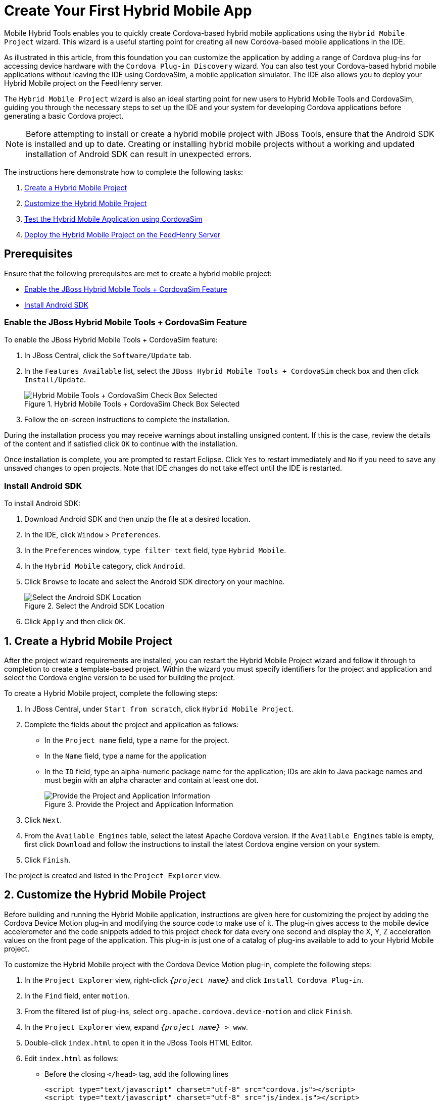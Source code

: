 = Create Your First Hybrid Mobile App
:page-layout: howto
:page-tab: docs
:page-status: green
:experimental:
:imagesdir: ./images

Mobile Hybrid Tools enables you to quickly create Cordova-based hybrid mobile applications using the `Hybrid Mobile Project` wizard. This wizard is a useful starting point for creating all new Cordova-based mobile applications in the IDE.

As illustrated in this article, from this foundation you can customize the application by adding a range of Cordova plug-ins for accessing device hardware with the `Cordova Plug-in Discovery` wizard. You can also test your Cordova-based hybrid mobile applications without leaving the IDE using CordovaSim, a mobile application simulator. The IDE also allows you to deploy your Hybrid Mobile project on the FeedHenry server.

The `Hybrid Mobile Project` wizard is also an ideal starting point for new users to Hybrid Mobile Tools and CordovaSim, guiding you through the necessary steps to set up the IDE and your system for developing Cordova applications before generating a basic Cordova project.

[NOTE]
====
Before attempting to install or create a hybrid mobile project with JBoss Tools, ensure that the Android SDK is installed and up to date. Creating or installing hybrid mobile projects without a working and updated installation of Android SDK can result in unexpected errors.
====

The instructions here demonstrate how to complete the following tasks:

. <<create,Create a Hybrid Mobile Project>>
. <<customize,Customize the Hybrid Mobile Project>>
. <<test,Test the Hybrid Mobile Application using CordovaSim>>
. <<deploy_feedhenry,Deploy the Hybrid Mobile Project on the FeedHenry Server>>

== Prerequisites
Ensure that the following prerequisites are met to create a hybrid mobile project:

* <<hybridmobiletool,Enable the JBoss Hybrid Mobile Tools + CordovaSim Feature>>
* <<install_android_sdk, Install Android SDK>>

[[hybridmobiletool]]
=== Enable the JBoss Hybrid Mobile Tools + CordovaSim Feature
To enable the JBoss Hybrid Mobile Tools + CordovaSim feature:

. In JBoss Central, click the `Software/Update` tab.
. In the `Features Available` list, select the `JBoss Hybrid Mobile Tools + CordovaSim` check box and then click `Install/Update`.
+
.Hybrid Mobile Tools + CordovaSim Check Box Selected
image::hmt_hybrid_mobile_tools_cordovasim_selected.png[Hybrid Mobile Tools + CordovaSim Check Box Selected]
+

. Follow the on-screen instructions to complete the installation.

During the installation process you may receive warnings about installing unsigned content. If this is the case, review the details of the content and if satisfied click `OK` to continue with the installation.

Once installation is complete, you are prompted to restart Eclipse. Click `Yes` to restart immediately and `No` if you need to save any unsaved changes to open projects. Note that IDE changes do not take effect until the IDE is restarted.

[[install_android_sdk]]
=== Install Android SDK
To install Android SDK:

. Download Android SDK and then unzip the file at a desired location.
. In the IDE, click `Window` > `Preferences`.
. In the `Preferences` window, `type filter text` field, type `Hybrid Mobile`.
. In the `Hybrid Mobile` category, click `Android`.
. Click `Browse` to locate and select the Android SDK directory on your machine.
+
.Select the Android SDK Location
image::hmt_firstapp_android_preferences.png[Select the Android SDK Location]
+
. Click `Apply` and then click `OK`.

[[create]]
== 1. Create a Hybrid Mobile Project
After the project wizard requirements are installed, you can restart the Hybrid Mobile Project wizard and follow it through to completion to create a template-based project. Within the wizard you must specify identifiers for the project and application and select the Cordova engine version to be used for building the project.

To create a Hybrid Mobile project, complete the following steps:

. In JBoss Central, under `Start from scratch`, click `Hybrid Mobile Project`.
. Complete the fields about the project and application as follows:
** In the `Project name` field, type a name for the project.
** In the `Name` field, type a name for the application
** In the `ID` field, type an alpha-numeric package name for the application; IDs are akin to Java package names and must begin with an alpha character and contain at least one dot.
+
.Provide the Project and Application Information
image::hmt_newproj-details.png[Provide the Project and Application Information]
+
. Click `Next`.
. From the `Available Engines` table, select the latest Apache Cordova version. If the `Available Engines` table is empty, first click `Download` and follow the instructions to install the latest Cordova engine version on your system.
. Click `Finish`.

The project is created and listed in the `Project Explorer` view.

[[customize]]
== 2. Customize the Hybrid Mobile Project
Before building and running the Hybrid Mobile application, instructions are given here for customizing the project by adding the Cordova Device Motion plug-in and modifying the source code to make use of it. The plug-in gives access to the mobile device accelerometer and the code snippets added to this project check for data every one second and display the X, Y, Z acceleration values on the front page of the application. This plug-in is just one of a catalog of plug-ins available to add to your Hybrid Mobile project.

To customize the Hybrid Mobile project with the Cordova Device Motion plug-in, complete the following steps:

. In the `Project Explorer` view, right-click `_{project name}_` and click `Install Cordova Plug-in`.
. In the `Find` field, enter `motion`.
. From the filtered list of plug-ins, select `org.apache.cordova.device-motion` and click `Finish`.
. In the `Project Explorer` view, expand `_{project name}_ > www`.
. Double-click `index.html` to open it in the JBoss Tools HTML Editor.
. Edit `index.html` as follows:
** Before the closing `</head>` tag, add the following lines
+
[source,html]
----
<script type="text/javascript" charset="utf-8" src="cordova.js"></script>
<script type="text/javascript" charset="utf-8" src="js/index.js"></script>
----
+
** Replace the code inside the `<body></body>` tags with the following lines
+
[source,html]
------------
<div class="app">
     <h1>My Cordova Accelerometer App</h1>
     <div id="accelerometer">Waiting for accelerometer...</div>
</div>
------------
+
.The Modified index.html File
image::hmt_accel-index.png[The Modified index.html File]
+
. Save the `index.html` file by pressing kbd:[Ctrl+S] (or kbd:[Cmd+S]).
. In the `Project Explorer` view, expand `_{project name}_ > www > js`.
. Double-click `index.js` to open it in the IDE JavaScript Editor.
. Replace the code in `index.js` with the following lines
+
[source, js]
----
// The watch id references the current `watchAcceleration`
    var watchID = null;

    // Wait for device API libraries to load
    document.addEventListener("deviceready", onDeviceReady, false);

    // device APIs are available
    function onDeviceReady() {
        console.log("deviceready");
        startWatch();
    }

    // Start watching the acceleration
    function startWatch() {

        // Update acceleration every 1 seconds
        var options = { frequency: 1000 };
        watchID = navigator.accelerometer.watchAcceleration(onSuccess, onError, options);
    }

    // Stop watching the acceleration
    function stopWatch() {
        if (watchID) {
            navigator.accelerometer.clearWatch(watchID);
            watchID = null;
        }
    }

    // onSuccess: Get a snapshot of the current acceleration
    function onSuccess(acceleration) {
        var element = document.getElementById('accelerometer');
        element.innerHTML = 'Acceleration X: ' + acceleration.x + '<br />' +
                            'Acceleration Y: ' + acceleration.y + '<br />' +
                            'Acceleration Z: ' + acceleration.z;
    }

    // onError: Failed to get the acceleration
    function onError() {
        alert('onError!');
    }

----
+
. Save the `index.js` file.

[[test]]
== 3. Test the Hybrid Mobile Application using CordovaSim
You can build and test the Hybrid Mobile application within the IDE using CordovaSim. CordovaSim is a mobile device simulator specifically for testing Cordova-based hybrid mobile applications. Using the CordovaSim control panel you can input sample data for mobile device hardware, as illustrated here for a device accelerometer.

To run and test your Hybrid Mobile application using CordovaSim, complete the following steps:

. In the `Project Explorer` view, right-click `_{project name}_` and click menu:Run[Run with CordovaSim].
. In the CordovaSim control panel, expand `Accelerometer` and drag the 3D device representation to generate device accelerometer data.
+
.Generated Device Accelerometer Data Displayed in Application
image::hmt_accel-csim.png[Generated Device Accelerometer Data Displayed in Application]

[[deploy_feedhenry]]
== 4. Deploy the Hybrid Mobile Project on the FeedHenry Server
The IDE allows users to quickly and easily publish a Mobile Hybrid (Cordova) application, developed in the IDE, on the FeedHenry server.

The instructions here demonstrate to complete the following tasks:

. <<child_feedhenry_project,Connect the Cordova Application to the FeedHenry Server>>
. <<push_to_server,Push the Cordova Application to the FeedHenry Server>>

[[child_feedhenry_project]]
=== 1. Connect the Cordova Application to the FeedHenry Server

To connect the Cordova application to the FeedHenry server:

. In the `Project Explorer` view, right-click the `_{project name}_` and menu:New[Other].
+
[NOTE]
====
Refer to the <<create,Create a Hybrid Mobile Project>> section to create the Hybrid Mobile (Cordova) application.
====
+
. In the search field, type `FeedHenry` and then select `New FeedHenry Application` and click `Next`.
. In the `Create FeedHenry Application` window, enter the following details:
** Ensure that the `Source project` field displays the name of the master Cordova project
** In the `Select FeedHenry project` field, select the FeedHenry project name
** In the `Git remote name` field, type a Git remote name for the FeedHenry repository
. Click `Finish`.

**Result:** The `Almost Done` window confirms that the project is created on the platform. The project structure in the `Project Explorer` view, shows the `feedhenry.js` and the `fhconfig.json` files.

.Almost done Window Confirms the Application Creation
image::hmt_almost_done_window_confirms_app_creation.png[Almost done Window Confirms the Application Creation]

[[push_to_server]]
=== 2. Push the Cordova Application to the FeedHenry Server
To push the application to the FeedHenry server:

. In the `Project Explorer` view, right-click the `_{project name}_` and click menu:Team[Push Branch “master”].
. If you are prompted for a confirmation to connect, click `Yes`.
. In the `Push Branch master` window, enter the following details:
** In the `Remote` field, enter the location for the remote Git repository.
** In the `Branch` field, type `master`.
. Click `Next`.
+
.Details of the Push Added in the Push Branch master Window
image::hmt_enter_push_details.png[Details of the Push Added in the Push Branch master Window]
+
. Confirm the details in the `Push Confirmation` window and click `Finish`.
. The `Pushed to git` window confirms the push. Click `OK`.
. Log into FeedHenry at `https://_[your-studio-domain]_.feedhenry.com`.
. Click `Projects` and then click the relevant application.

**Result:** The Cordova application is visible in the FeedHenry instance.

.Cordova Application Published on the FeedHenry Server
image::hmt_cordova_app_on_feedhenry.png[Cordova Application Published on the FeedHenry Server]


== Did You Know?
* You can manually initiate installation of JBoss Hybrid Mobile Tools and CordovaSim by locating them in the JBoss Central `Software/Update` tab or by dragging the following link into JBoss Central: https://devstudio.jboss.com/central/install?connectors=org.jboss.tools.aerogear.hybrid
* You can change the Cordova engine associated with the project after it is created. In the `Project Explorer` view, right-click the project and click `Properties`. Click `Hybrid Mobile Engine` and select the engine you want to use. Click `OK` to save the engine change and close the `Properties` window.
* You can download multiple Cordova engines to your system with which to build your projects. The `Download` wizard can be accessed from the `Hybrid Mobile Engine` pane in the project `Properties` window, in addition to the `Hybrid Mobile Project` wizard.
* From the IDE you can also initiate testing of Cordova projects with a connected Android device, system Android Emulator, and system iOS Simulator. The project is built in the necessary native format during the process.
* With the CordovaSim control panel, you can generate simulated data for a range of device hardware, including geolocation and battery status. CordovaSim also manages camera actions, enabling you to upload system images to simulate receiving camera data.
* A `Shake` button under `Accelerometer` in the CordovaSim control panel enables you to simulate a hardware-shake gesture and test the impact on your application.
